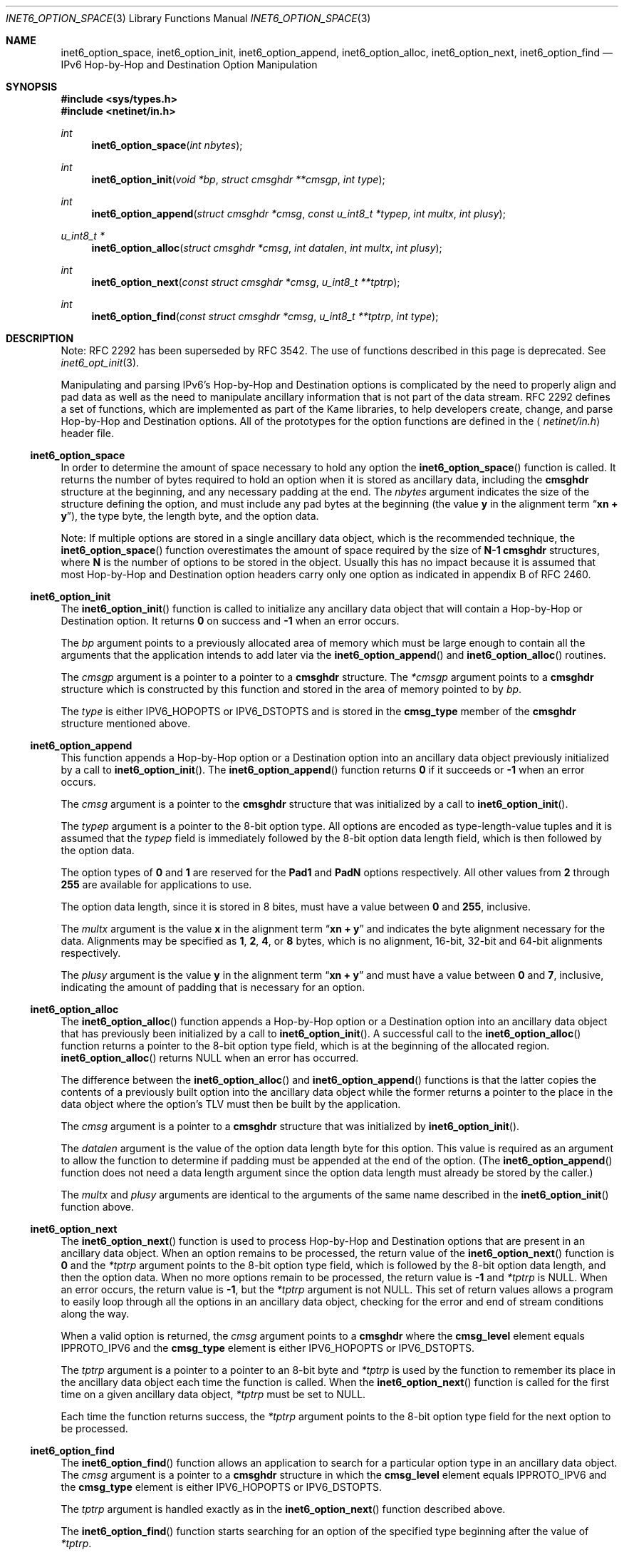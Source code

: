 .\"	$OpenBSD: src/lib/libc/net/inet6_option_space.3,v 1.21 2007/05/31 19:19:30 jmc Exp $
.\"	$KAME: inet6_option_space.3,v 1.11 2005/01/05 03:00:44 itojun Exp $
.\"
.\" Copyright (C) 2004 WIDE Project.
.\" All rights reserved.
.\"
.\" Redistribution and use in source and binary forms, with or without
.\" modification, are permitted provided that the following conditions
.\" are met:
.\" 1. Redistributions of source code must retain the above copyright
.\"    notice, this list of conditions and the following disclaimer.
.\" 2. Redistributions in binary form must reproduce the above copyright
.\"    notice, this list of conditions and the following disclaimer in the
.\"    documentation and/or other materials provided with the distribution.
.\" 3. Neither the name of the project nor the names of its contributors
.\"    may be used to endorse or promote products derived from this software
.\"    without specific prior written permission.
.\"
.\" THIS SOFTWARE IS PROVIDED BY THE PROJECT AND CONTRIBUTORS ``AS IS'' AND
.\" ANY EXPRESS OR IMPLIED WARRANTIES, INCLUDING, BUT NOT LIMITED TO, THE
.\" IMPLIED WARRANTIES OF MERCHANTABILITY AND FITNESS FOR A PARTICULAR PURPOSE
.\" ARE DISCLAIMED.  IN NO EVENT SHALL THE PROJECT OR CONTRIBUTORS BE LIABLE
.\" FOR ANY DIRECT, INDIRECT, INCIDENTAL, SPECIAL, EXEMPLARY, OR CONSEQUENTIAL
.\" DAMAGES (INCLUDING, BUT NOT LIMITED TO, PROCUREMENT OF SUBSTITUTE GOODS
.\" OR SERVICES; LOSS OF USE, DATA, OR PROFITS; OR BUSINESS INTERRUPTION)
.\" HOWEVER CAUSED AND ON ANY THEORY OF LIABILITY, WHETHER IN CONTRACT, STRICT
.\" LIABILITY, OR TORT (INCLUDING NEGLIGENCE OR OTHERWISE) ARISING IN ANY WAY
.\" OUT OF THE USE OF THIS SOFTWARE, EVEN IF ADVISED OF THE POSSIBILITY OF
.\" SUCH DAMAGE.
.\"
.Dd $Mdocdate$
.Dt INET6_OPTION_SPACE 3
.Os
.\"
.Sh NAME
.Nm inet6_option_space ,
.Nm inet6_option_init ,
.Nm inet6_option_append ,
.Nm inet6_option_alloc ,
.Nm inet6_option_next ,
.Nm inet6_option_find
.Nd IPv6 Hop-by-Hop and Destination Option Manipulation
.\"
.Sh SYNOPSIS
.In sys/types.h
.In netinet/in.h
.Ft "int"
.Fn inet6_option_space "int nbytes"
.Ft "int"
.Fn inet6_option_init "void *bp" "struct cmsghdr **cmsgp" "int type"
.Ft "int"
.Fn inet6_option_append "struct cmsghdr *cmsg" "const u_int8_t *typep" "int multx" "int plusy"
.Ft "u_int8_t *"
.Fn inet6_option_alloc "struct cmsghdr *cmsg" "int datalen" "int multx" "int plusy"
.Ft "int"
.Fn inet6_option_next "const struct cmsghdr *cmsg" "u_int8_t **tptrp"
.Ft "int"
.Fn inet6_option_find "const struct cmsghdr *cmsg" "u_int8_t **tptrp" "int type"
.\"
.Sh DESCRIPTION
.\"
Note:
RFC 2292 has been superseded by RFC 3542.
The use of functions described in this page is deprecated.
See
.Xr inet6_opt_init 3 .
.Pp
Manipulating and parsing IPv6's Hop-by-Hop and Destination options is
complicated by the need to properly align and pad data as well as the
need to manipulate ancillary information that is not part of the data
stream.
RFC 2292 defines a set of functions, which are implemented as
part of the Kame libraries, to help developers create, change,
and parse Hop-by-Hop and Destination options.
All of the prototypes
for the option functions are defined in the
.Aq Pa netinet/in.h
header file.
.\"
.Ss inet6_option_space
In order to determine the amount of space necessary to hold any option
the
.Fn inet6_option_space
function is called.
It returns the number of bytes required to hold
an option when it is stored as ancillary data, including the
.Li cmsghdr
structure at the beginning, and any necessary padding at the end.
The
.Fa nbytes
argument indicates the size of the structure defining the option,
and must include any pad bytes at the beginning (the value
.Li y
in the alignment term
.Dq Li "xn + y" ) ,
the type byte, the length byte, and the option data.
.Pp
Note: If multiple options are stored in a single ancillary data
object, which is the recommended technique, the
.Fn inet6_option_space
function overestimates the amount of space required by the size of
.Li N-1
.Li cmsghdr
structures, where
.Li N
is the number of options to be stored in the object.
Usually this has
no impact because it is assumed that most Hop-by-Hop and Destination
option headers carry only one option as indicated in appendix B of RFC 2460.
.\"
.Ss inet6_option_init
The
.Fn inet6_option_init
function is called to initialize any ancillary data object that will contain
a Hop-by-Hop or Destination option.
It returns
.Li 0
on success and
.Li \-1
when an error occurs.
.Pp
The
.Fa bp
argument points to a previously allocated area of memory which must be
large enough to contain all the arguments that the application intends
to add later via the
.Fn inet6_option_append
and
.Fn inet6_option_alloc
routines.
.Pp
The
.Fa cmsgp
argument is a pointer to a pointer to a
.Li cmsghdr
structure.
The
.Fa *cmsgp
argument
points to a
.Li cmsghdr
structure which is constructed by this function and stored in the
area of memory pointed to by
.Fa bp .
.Pp
The
.Fa type
is either
.Dv IPV6_HOPOPTS
or
.Dv IPV6_DSTOPTS
and is stored in the
.Li cmsg_type
member of the
.Li cmsghdr
structure mentioned above.
.\"
.Ss inet6_option_append
This function appends a Hop-by-Hop option or a Destination option into
an ancillary data object previously initialized by a call to
.Fn inet6_option_init .
The
.Fn inet6_option_append
function returns
.Li 0
if it succeeds or
.Li \-1
when an error occurs.
.Pp
The
.Fa cmsg
argument is a pointer to the
.Li cmsghdr
structure that was initialized by a call to
.Fn inet6_option_init .
.Pp
The
.Fa typep
argument is a pointer to the 8-bit option type.
All options are
encoded as type-length-value tuples and it is assumed that
the
.Fa typep
field is immediately followed by the 8-bit option data length field,
which is then followed by the option data.
.Pp
The option types of
.Li 0
and
.Li 1
are reserved for the
.Li Pad1
and
.Li PadN
options respectively.
All other values from
.Li 2
through
.Li 255
are available for applications to use.
.Pp
The option data length, since it is stored in 8 bites, must have a
value between
.Li 0
and
.Li 255 ,
inclusive.
.Pp
The
.Fa multx
argument
is the value
.Li x
in the alignment term
.Dq Li xn + y
and indicates the byte alignment necessary for the data.
Alignments may be specified as
.Li 1 ,
.Li 2 ,
.Li 4 ,
or
.Li 8
bytes, which is no alignment, 16-bit, 32-bit and 64-bit alignments
respectively.
.Pp
The
.Fa plusy
argument
is the value
.Li y
in the alignment term
.Dq Li xn + y
and must have a value between
.Li 0
and
.Li 7 ,
inclusive, indicating the amount of padding that is necessary for an
option.
.\"
.Ss inet6_option_alloc
The
.Fn inet6_option_alloc
function appends a Hop-by-Hop option or a Destination option into an
ancillary data object that has previously been initialized by a call to
.Fn inet6_option_init .
A successful call to the
.Fn inet6_option_alloc
function returns a pointer to the 8-bit option type field,
which is at the beginning of the allocated region.
.Fn inet6_option_alloc
returns
.Dv NULL
when an error has occurred.
.Pp
The difference between the
.Fn inet6_option_alloc
and
.Fn inet6_option_append
functions is that the latter copies the contents of a previously built
option into the ancillary data object while the former returns a
pointer to the place in the data object where the option's TLV must
then be built by the application.
.Pp
The
.Fa cmsg
argument is a pointer to a
.Li cmsghdr
structure that was initialized by
.Fn inet6_option_init .
.Pp
The
.Fa datalen
argument is the value of the option data length byte for this option.
This value is required as an argument to allow the function to
determine if padding must be appended at the end of the option.
(The
.Fn inet6_option_append
function does not need a data length argument
since the option data length must already be stored by the caller.)
.Pp
The
.Fa multx
and
.Fa plusy
arguments
are identical to the arguments of the same name described in the
.Fn inet6_option_init
function above.
.\"
.Ss inet6_option_next
The
.Fn inet6_option_next
function is used to process Hop-by-Hop and Destination options that
are present in an ancillary data object.
When an option remains to
be processed, the return value of the
.Fn inet6_option_next
function is
.Li 0
and the
.Fa *tptrp
argument points to the 8-bit option type field, which is followed by
the 8-bit option data length, and then the option data.
When no more
options remain to be processed, the return value is
.Li \-1
and
.Fa *tptrp
is
.Dv NULL .
When an error occurs, the return value is
.Li \-1 ,
but the
.Fa *tptrp
argument is not
.Dv NULL .
This set of return values allows a program to easily loop through all
the options in an ancillary data object, checking for the error and
end of stream conditions along the way.
.Pp
When a valid option is returned, the
.Fa cmsg
argument points to a
.Li cmsghdr
where the
.Li cmsg_level
element equals
.Dv IPPROTO_IPV6
and the
.Li cmsg_type
element is either
.Dv IPV6_HOPOPTS
or
.Dv IPV6_DSTOPTS .
.Pp
The
.Fa tptrp
argument is a pointer to a pointer to an 8-bit byte and
.Fa *tptrp
is used by the function to remember its place in the ancillary data
object each time the function is called.
When the
.Fn inet6_option_next
function is called for the first time on a given ancillary data object,
.Fa *tptrp
must be set to
.Dv NULL .
.Pp
Each time the function returns success,
the
.Fa *tptrp
argument points to the 8-bit option type field for the next option to
be processed.
.\"
.Ss inet6_option_find
The
.Fn inet6_option_find
function allows an application to search for a particular option type
in an ancillary data object.
The
.Fa cmsg
argument is a pointer to a
.Li cmsghdr
structure in which the
.Li cmsg_level
element equals
.Dv IPPROTO_IPV6
and the
.Li cmsg_type
element is either
.Dv IPV6_HOPOPTS
or
.Dv IPV6_DSTOPTS .
.Pp
The
.Fa tptrp
argument is handled exactly as in the
.Fn inet6_option_next
function described above.
.Pp
The
.Fn inet6_option_find
function starts searching for an option of the specified type
beginning after the value of
.Fa *tptrp .
.\"
.Sh EXAMPLES
RFC 2292 gives comprehensive examples in chapter 6.
.\"
.Sh DIAGNOSTICS
The
.Fn inet6_option_init
and
.Fn inet6_option_append
functions return
.Li 0
on success or
.Li \-1
on an error.
.Pp
The
.Fn inet6_option_alloc
function returns
.Dv NULL
on an error.
.Pp
When
.Fn inet6_option_next
or
.Fn inet6_option_find
detect an error they return
.Li \-1 ,
setting
.Fa *tptrp
to a non
.Dv NULL
value.
.\"
.Sh SEE ALSO
.Xr inet6 4 ,
.Xr ip6 4
.Rs
.%A W. Stevens
.%A M. Thomas
.%T "Advanced Sockets API for IPv6"
.%N RFC 2292
.%D February 1998
.Re
.Rs
.%A S. Deering
.%A R. Hinden
.%T "Internet Protocol, Version 6 (IPv6) Specification"
.%N RFC 2460
.%D December 1998
.Re
.\"
.Sh STANDARDS
The functions are documented in
.Dq Advanced Sockets API for IPv6
(RFC 2292).
.\"
.Sh HISTORY
This implementation first appeared in the KAME advanced networking kit.
.\"
